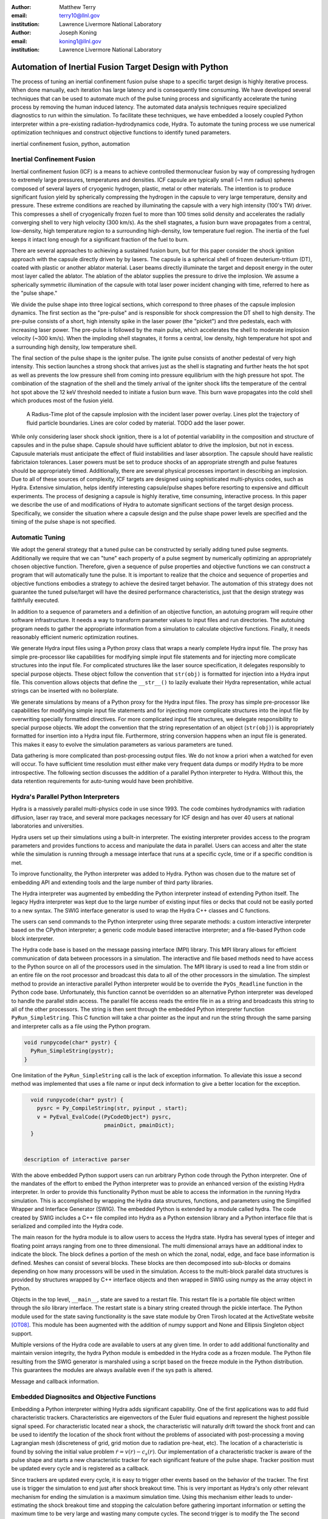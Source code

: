 :author: Matthew Terry
:email: terry10@llnl.gov
:institution: Lawrence Livermore National Laboratory

:author: Joseph Koning
:email: koning1@llnl.gov
:institution: Lawrence Livermore National Laboratory

-------------------------------------------------------
Automation of Inertial Fusion Target Design with Python
-------------------------------------------------------

.. class:: abstract

    The process of tuning an inertial confinement fusion pulse shape to a specific target design is highly iterative process.  When done manually, each iteration has large latency and is consequently time consuming.  We have developed several techniques that can be used to automate much of the pulse tuning process and significantly accelerate the tuning process by removing the human induced latency.  The automated data analysis techniques require specialized diagnostics to run within the simulation.  To facilitate these techniques, we have embedded a loosely coupled Python interpreter within a pre-existing radiation-hydrodynamics code, Hydra.  To automate the tuning process we use numerical optimization techniques and construct objective functions to identify tuned parameters.
    
.. class:: keywords

   inertial confinement fusion, python, automation

Inertial Confinement Fusion
---------------------------

Inertial confinement fusion (ICF) is a means to achieve controlled thermonuclear fusion by way of compressing hydrogen to extremely large pressures, temperatures and densities.  ICF capsule are typically small (~1 mm radius) spheres composed of several layers of cryogenic hydrogen, plastic, metal or other materials.  The intention is to produce significant fusion yield by spherically compressing the hydrogen in the capsule to very large temperature, density and pressure.  These extreme conditions are reached by illuminating the capsule with a very high intensity (100's TW) driver.  This compresses a shell of cryogenically frozen fuel to more than 100 times solid density and accelerates the radially converging shell to very high velocity (300 km/s).  As the shell stagnates, a fusion burn wave propagates from a central, low-density, high temperature region to a surrounding high-density, low temperature fuel region.  The inertia of the fuel keeps it intact long enough for a significant fraction of the fuel to burn.

There are several approaches to achieving a sustained fusion burn, but for this paper consider the shock ignition approach with the capsule directly driven by by lasers.  The capsule is a spherical shell of frozen deuterium-tritium (DT), coated with plastic or another ablator material.  Laser beams directly illuminate the target and deposit energy in the outer most layer called the ablator.  The ablation of the ablator supplies the pressure to drive the implosion.  We assume a spherically symmetric illumination of the capsule with total laser power incident changing with time, referred to here as the "pulse shape."

We divide the pulse shape into three logical sections, which correspond to three phases of the capsule implosion dynamics. The first section as the "pre-pulse" and is responsible for shock compression the DT shell to high density.  The pre-pulse consists of a short, high intensity spike in the laser power (the "picket") and thre pedestals, each with increasing laser power.  The pre-pulse is followed by the main pulse, which accelerates the shell to moderate implosion velocity (~300 km/s).  When the imploding shell stagnates, it forms a central, low density, high temperature hot spot and a surrounding high density, low temperature shell.

The final section of the pulse shape is the igniter pulse.  The ignite pulse consists of another pedestal of very high intensity.  This section launches a strong shock that arrives just as the shell is stagnating and further heats the hot spot as well as prevents the low pressure shell from coming into pressure equilibrium with the high pressure hot spot.  The combination of the stagnation of the shell and the timely arrival of the igniter shock lifts the temperature of the central hot spot above the 12 keV threshold needed to initiate a fusion burn wave.  This burn wave propagates into the cold shell which produces most of the fusion yield.

.. figure:: rt_materials.pdf

    A Radius-Time plot of the capsule implosion with the incident laser power overlay.  Lines plot the trajectory of fluid particle boundaries.  Lines are color coded by material.  TODO add the laser power.

While only considering laser shock shock ignition, there is a lot of potential variability in the composition and structure of capsules and in the pulse shape.  Capsule should have sufficient ablator to drive the implosion, but not in excess.  Capusule materials must anticipate the effect of fluid instabilities and laser absorption.  The capsule should have realistic fabrictaion tolerances.  Laser powers must be set to produce shocks of an appropriate strength and pulse features should be appropriately timed.  Additionally, there are several physical processes important in describing an implosion.  Due to all of these sources of complexity, ICF targets are designed using sophisticated multi-physics codes, such as Hydra.  Extensive simulation, helps identify interesting capsule/pulse shapes before resorting to expensive and difficult experiments.  The process of designing a capsule is highly iterative, time consuming, interactive process.  In this paper we describe the use of and modifications of Hydra to automate significant sections of the target design process.  Specifically, we consider the situation where a capsule design and the pulse shape power levels are specified and the timing of the pulse shape is not specified.



Automatic Tuning
----------------

We adopt the general strategy that a tuned pulse can be constructed by serially adding tuned pulse segments.  Additionally we require that we can "tune" each property of a pulse segment by numerically optimizing an appropriately chosen objective function.  Therefore, given a sequence of pulse properties and objective functions we can construct a program that will automatically tune the pulse.  It is important to realize that the choice and sequence of properties and objective functions embodies a strategy to achieve the desired target behavior.  The automation of this strategy does not guarantee the tuned pulse/target will have the desired performance characteristics, just that the design strategy was faithfully executed.

In addition to a sequence of parameters and a definition of an objective function, an autotuing program will require other software infrastructure.  It needs a way to transform parameter values to input files and run directories.  The autotuing program needs to gather the appropriate information from a simulation to calculate objective functions.  Finally, it needs reasonably efficient numeric optimization routines.

We generate Hydra input files using a Python proxy class that wraps a nearly complete Hydra input file.  The proxy has simple pre-processor like capabilities for modifying simple input file statements and for injecting more complicate structures into the input file.  For complicated structures like the laser source specification, it delegates responsibly to special purpose objects.  These object follow the convention that ``str(obj)`` is formatted for injection into a Hydra input file.  This convention allows objects that define the ``__str__()`` to lazily evaluate their Hydra representation, while actual strings can be inserted with no boilerplate.




We generate simulations by means of a Python proxy for the Hydra input files.  The proxy has simple pre-processor like capabilities for modifying simple input file statements and for injecting more complicate structures into the input file by overwriting specially formatted directives.  For more complicated input file structures, we delegate responsibility to special purpose objects.  We adopt the convention that the string representation of an object (``str(obj)``) is appropriately formatted for insertion into a Hydra input file.  Furthermore, string conversion happens when an input file is generated.  This makes it easy to evolve the simulation parameters as various parameters are tuned.

Data gathering is more complicated than post-processing output files.  We do not know a priori when a watched for even will occur.  To have sufficient time resolution must either make very frequent data dumps or modify Hydra to be more introspective.  The following section discusses the addition of a parallel Python interpreter to Hydra.  Without this, the data retention requirements for auto-tuning would have been prohibitive.


Hydra's Parallel Python Interpreters
------------------------------------

Hydra is a massively parallel multi-physics code in use since 1993. 
The code 
combines hydrodynamics with radiation diffusion, laser ray trace, 
and several more packages necessary for ICF design
and has over 40 users at national laboratories and universities. 

Hydra users set up their simulations using a built-in interpreter. The 
existing interpreter provides access to the program parameters
and provides functions to access and manipulate the data in parallel. Users
can access and alter the state while the simulation is running through
a message interface that runs at a specific cycle, time or if a specific
condition is met. 

To improve functionality, the Python interpreter was added to Hydra.
Python was chosen 
due to the mature set of embedding API and extending tools
and the large number of third party libraries.  

The Hydra interpreter was augmented by embedding the
Python interpreter instead of extending Python itself.
The legacy Hydra interpreter was kept due to the large number of
existing input files or decks that could not be easily ported to a new
syntax.  The SWIG interface generator is used to wrap the Hydra C++ classes
and C functions.


The users can send commands to the Python interpreter using three separate 
methods: a custom interactive interpreter based on the CPython interpreter;
a generic code module based interactive interpreter; and a file-based Python code block interpreter.

The Hydra code base is based on the message passing interface 
(MPI) library. This MPI library allows for efficient communication of data 
between processors in a simulation. The interactive and file based methods
need to have access to the Python source on all of the processors used in the simulation. The MPI library is used to read a line from stdin or an entire file on the root processor and broadcast this data to all of the other processors in the simulation. The simplest method to provide an interactive parallel Python interpreter would be to override the ``PyOs_Readline`` function in the Python code base.  Unfortunately, this function cannot be overridden so an alternative Python interpreter was developed to handle the parallel stdin access.  The parallel file access reads the entire file in as a string and broadcasts this string to all of the other processors. The string is then sent through the embedded Python interpreter function ``PyRun_SimpleString``. This C function will take a char pointer as the input and run the string through the same parsing and interpreter calls as a file using the Python program. 


.. code-block:: c

   void runpycode(char* pystr) {
     PyRun_SimpleString(pystr);
   }

One limitation of the ``PyRun_SimpleString`` call is the lack of exception 
information. To alleviate this issue a second method was implemented that 
uses a file name or input deck information to give a better location for 
the exception. 

.. code-block:: c

   void runpycode(char* pystr) {
     pysrc = Py_CompileString(str, pyinput , start);
     v = PyEval_EvalCode((PyCodeObject*) pysrc, 
                          pmainDict, pmainDict);
   }


 description of interactive parser

With the above embedded Python support users can run arbitrary Python code 
through the Python interpreter. One of the mandates of the effort to embed 
the Python interpreter was to provide an enhanced version of the existing Hydra 
interpreter.  In order to provide this functionality Python must be able to 
access the information in the running Hydra simulation. This is accomplished
by wrapping the Hydra data structures, functions, and parameters using the 
Simplified Wrapper and  Interface Generator (SWIG). The embedded Python is 
extended by a module called hydra.  The code created by SWIG includes a C++ 
file compiled into Hydra as a Python extension library and a Python interface
file that is serialized and compiled into the Hydra code.

The main reason for the hydra module is to allow users to access the Hydra 
state. Hydra has several types of integer and floating point arrays ranging 
from one to three dimensional.  The multi dimensional arrays
have an additional index to indicate the block.  The block defines a 
portion of the mesh on which the zonal, nodal, edge, and face base information
is defined.  Meshes can consist of several blocks.  These blocks are then 
decomposed into sub-blocks or domains depending on how many processors will 
be used in the simulation. Access to the multi-block parallel data structures
is provided by structures wrapped by C++ interface objects and then wrapped in 
SWIG using numpy as the array object in Python.

Objects in the top level, ``__main__``, state are saved to a restart file.
This restart file is a portable file object written through 
the silo library interface. The restart state is a binary string
created through the pickle interface. The Python module used for the state 
saving functionality is the save state module by Oren Tirosh located at the ActiveState website [OT08]_. This module 
has been augmented with the addition of numpy support and None and Ellipsis Singleton object support.

Multiple versions of the Hydra code are available to users at any given time.
In order to add additional functionality and maintain version integrity, the hydra Python module is embedded in the Hydra code as a frozen module. The Python file resulting from the SWIG generator is marshaled using a script based on the freeze module in the Python distribution. This guarantees the modules
are always available even if the sys path is altered.

Message and callback information.


Embedded Diagnositcs and Objective Functions
--------------------------------------------

Embedding a Python interpreter withing Hydra adds significant capability.  One of the first applications was to add fluid characteristic trackers.  Characteristics are eigenvectors of the Euler fluid equations and represent the highest possible signal speed.  For characteristic located near a shock, the characteristic will naturally drift toward the shock front and can be used to identify the location of the shock front without the problems of associated with post-processing a moving Lagrangian mesh (discreteness of grid, grid motion due to radiation pre-heat, etc).  The location of a characteristic is found by solving the initial value problem :math:`\dot{r} = v(r) - c_s(r)`.  Our implementation of a characteristic tracker is aware of the pulse shape and starts a new characteristic tracker for each significant feature of the pulse shape.  Tracker position must be updated every cycle and is registered as a callback.

Since trackers are updated every cycle, it is easy to trigger other events based on the behavior of the tracker.  The first use is trigger the simulation to end just after shock breakout time.  This is very important as Hydra's only other relevant mechanism for ending the simulation is a maximum simulation time.  Using this mechanism either leads to under-estimating the shock breakout time and stopping the calculation before gathering important information or setting the maximum time to be very large and wasting many compute cycles.  The second trigger is to modify the   The second trigger is to modify the   The second trigger is to modify the frequency Hydra writes output files based on the location of the leading shock.  Different stages of the simulation have disparate time scales and it is useful to add resolution only when it is needed.

The most important application of the characteristic trackers is that the objective function for syncing shock breakouts needs a smooth, non-noisy calculation of the shock breakout time.  One of the key properties of shocks in ICF is that shocks launched later propagate faster and will eventually overtake the one launched before it.  We make the design decision that shocks should be timed such that the coalesce at the gas/ice interface.  This prevents strong shocks from forming by shock coalescence.  By timing them to coalesce at the gas/ice interface, we minimize the intensification of shocks due to radial convergence.

Consider the case of radially converging shocks launched at two different times from comparable radii.  The second shock is faster and will eventually overtake the first.  If we define a "shock breakout time" as when the first shock enters the gas region, we can plot the shock breakout time as a function of the launch time of the second shock (black line in :ref:`figobjfunc`).  The appropriate objective function should maximize the breakout time (recognizing that it saturates for large launch times) while also minimizing the launch time of the second shock.  We construct an aggregate objective function as a linear combination of the two constraints (:math:`f(t) = \omega t - b(t)`).  We find an tuned value of :math:`0.01 m`.  Where :math:`m` is the slope between two points chosen to be clearly early and later than ideal tuning.

.. Comments on error

.. figure:: auto_timing.pdf

    Breakout time for a scan of the start time of the second shock. Notice that the objective function minimum accurately locates the inflection point in the breakout vs start time plot.  :label:`figobfunc`

Recall from the first section the the pre-pulse launches four shocks, off of which should coalesce at the gas-ice interface at the same time.  Figure :ref:`figsync` shows the convergence of the pre-pulse shocks well within the required 50 ps tolerance.

It should be noted that this shock syncing method only relies on tracking the first shock.  Trackers will sometimes fail to locate the shock if they are located in a region with heat sources that are not sonically coupled to the plasma.  Deepling penetrating x-rays, supra-thermal electrons and heavy ion beams are examples.  However, it is expected that the ablator and the DT shell should provide sufficient insulation that the fluid flow 


.. figure:: auto_timing.pdf

    Change me to be an rt plot with shock outlines..  :label:`figsync`



Tuning the Main Pulse and Igniter Pulse
.......................................

Finding optimal main and igniter pulse timings are simple optimization problems.  Since the igniter pulse is responsible for actually igniter the target, the main pulse should maximize the potential burn.  The burn fraction scales with the peak areal density (:math:`\rho R`) of the assembled target 
(:math:`f \approx \frac{\rho R}{\rho R + 7}`) where 
(:math:`\rho R = \int \rho(r) dr`).  We use a modified bisection optimization method described in the following section for actual optimization.  For the particular target we under consideration, peak areal density is about 1.5, corresponding to a theoretical burn fraction of 20% and a yield of 40 MJ.  Note that this estimate does not take into account the ablation of the DT during the main pulse.  We require our optimization to converge within xx ps.  In Figure :ref:`figrhor`, we see that :math:`\rho R` peaks and is approximately flat over a xxps interval.

.. figure:: rhor_tune.pdf

    Tuning peak areal density :label:`figrhor`

Having fixed the main main pulse timing, we add the igniter pulse.  We tune the start of the igniter pulse to maximize fusion yield.


Optimization Techniques
-----------------------

Typical calculations take 5-20 minutes on a single core of an 2.8 GHz Intel Xeon processor.  Typical single variable optimization methods are designed for serial evaluation.  A "quick" convergence might take 12 function evaluations, translating to approximately four hours of run time.  Instead, we use a simple parallel bounded minimum optimization with 8 simultaneous evaluations.  We routinely achieve acceptable convergence within 4 iterations (3x speedup).  The use of more sophisticated sampling techniques would likely reduce the number of iterations or the number of parallel function evaluations.


Conclusions
-----------

Python is awesome!

This work performed under the auspices of the U.S. DOE by Lawrence Livermore National Laboratory under Contract DE-AC52-07NA27344.

References
----------
.. [OT08] O. Tirosh, *Pickle the interactive interpreter state (Python recipe)*,
           http://code.activestate.com/recipes/572213-pickle-the-interactive-interpreter-state/ , 2008.



